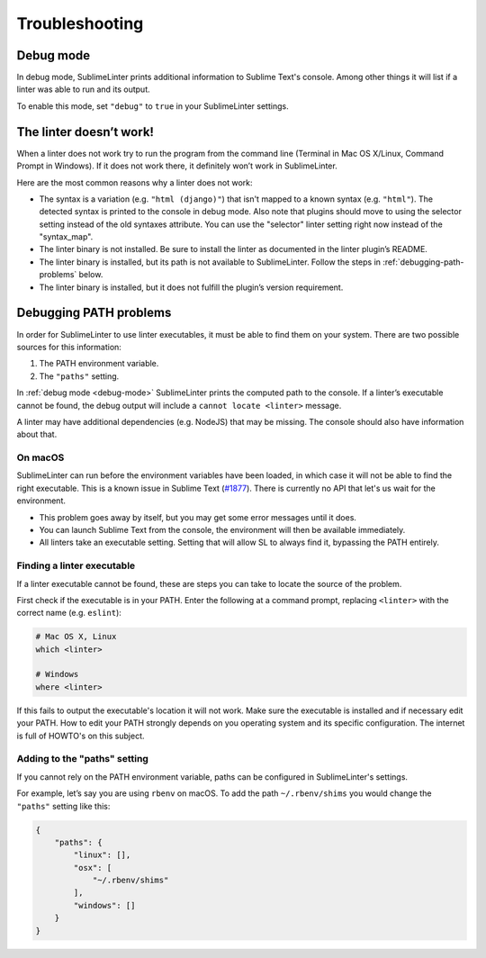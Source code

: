 Troubleshooting
===============

.. _debug-mode:

Debug mode
----------
In debug mode, SublimeLinter prints additional information to Sublime Text's console.
Among other things it will list if a linter was able to run and its output.

To enable this mode, set ``"debug"`` to ``true`` in your SublimeLinter settings.


The linter doesn’t work!
------------------------
When a linter does not work try to run the program from the command line
(Terminal in Mac OS X/Linux, Command Prompt in Windows).
If it does not work there, it definitely won’t work in SublimeLinter.

Here are the most common reasons why a linter does not work:

- The syntax is a variation (e.g. ``"html (django)"``) that isn't mapped
  to a known syntax (e.g. ``"html"``). The detected syntax is printed to the
  console in debug mode.
  Also note that plugins should move to using the selector setting 
  instead of the old syntaxes attribute. You can use the "selector" linter
  setting right now instead of the "syntax_map".

- The linter binary is not installed.
  Be sure to install the linter as documented in the linter plugin’s README.

- The linter binary is installed,
  but its path is not available to SublimeLinter.
  Follow the steps in :ref:`debugging-path-problems` below.

- The linter binary is installed,
  but it does not fulfill the plugin’s version requirement.


.. _debugging-path-problems:

Debugging PATH problems
-----------------------
In order for SublimeLinter to use linter executables, it must be able to find them on your system.
There are two possible sources for this information:

#. The PATH environment variable.
#. The ``"paths"`` setting.

In :ref:`debug mode <debug-mode>` SublimeLinter prints the computed path to the console.
If a linter’s executable cannot be found, the debug output will include a ``cannot locate <linter>`` message.

A linter may have additional dependencies (e.g. NodeJS) that may be missing.
The console should also have information about that.

On macOS
~~~~~~~~

SublimeLinter can run before the environment variables have been loaded,
in which case it will not be able to find the right executable.
This is a known issue in Sublime Text (`#1877 <https://github.com/SublimeTextIssues/Core/issues/1877>`_).
There is currently no API that let's us wait for the environment.

- This problem goes away by itself, but you may get some error messages until it does.
- You can launch Sublime Text from the console, the environment will then be available immediately.
- All linters take an executable setting. Setting that will allow SL to always find it, bypassing the PATH entirely.


Finding a linter executable
~~~~~~~~~~~~~~~~~~~~~~~~~~~
If a linter executable cannot be found, these are steps you can take to locate the source of the problem.

First check if the executable is in your PATH.
Enter the following at a command prompt, replacing ``<linter>`` with the correct name (e.g. ``eslint``):

.. code-block:: bash

    # Mac OS X, Linux
    which <linter>

    # Windows
    where <linter>


If this fails to output the executable's location it will not work.
Make sure the executable is installed and if necessary edit your PATH.
How to edit your PATH strongly depends on you operating system and its specific
configuration. The internet is full of HOWTO's on this subject.


Adding to the "paths" setting
~~~~~~~~~~~~~~~~~~~~~~~~~~~~~
If you cannot rely on the PATH environment variable, paths can be configured
in SublimeLinter's settings.

For example, let’s say you are using ``rbenv`` on macOS.
To add the path ``~/.rbenv/shims`` you would change the ``"paths"`` setting like this:

.. code-block:: json

    {
        "paths": {
            "linux": [],
            "osx": [
                "~/.rbenv/shims"
            ],
            "windows": []
        }
    }
